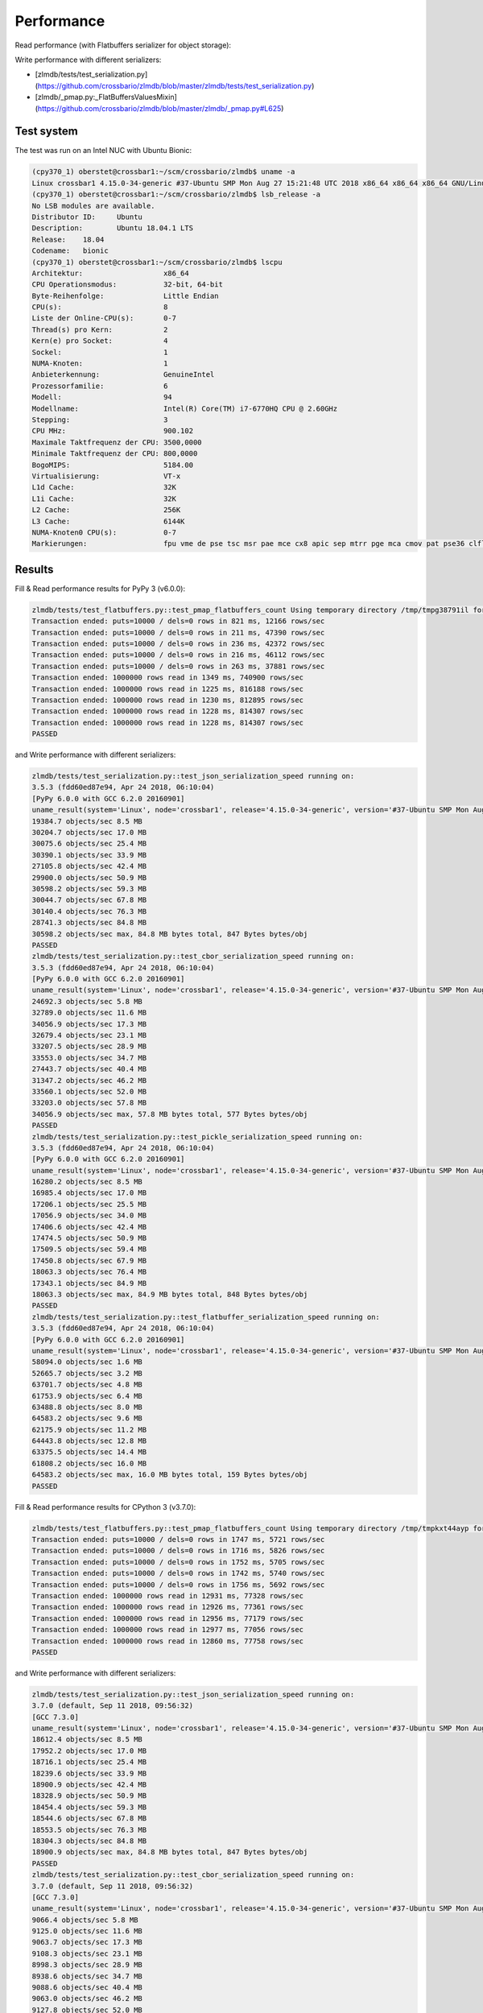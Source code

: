 Performance
-----------

Read performance (with Flatbuffers serializer for object storage):

.. image:: _static/performance_test2.png
   :width: 605px

Write performance with different serializers:

.. image:: _static/performance_test1.png
   :width: 780px

* [zlmdb/tests/test_serialization.py](https://github.com/crossbario/zlmdb/blob/master/zlmdb/tests/test_serialization.py)
* [zlmdb/_pmap.py:_FlatBuffersValuesMixin](https://github.com/crossbario/zlmdb/blob/master/zlmdb/_pmap.py#L625)

Test system
...........

The test was run on an Intel NUC with Ubuntu Bionic:

.. code-block:: console

    (cpy370_1) oberstet@crossbar1:~/scm/crossbario/zlmdb$ uname -a
    Linux crossbar1 4.15.0-34-generic #37-Ubuntu SMP Mon Aug 27 15:21:48 UTC 2018 x86_64 x86_64 x86_64 GNU/Linux
    (cpy370_1) oberstet@crossbar1:~/scm/crossbario/zlmdb$ lsb_release -a
    No LSB modules are available.
    Distributor ID:	Ubuntu
    Description:	Ubuntu 18.04.1 LTS
    Release:	18.04
    Codename:	bionic
    (cpy370_1) oberstet@crossbar1:~/scm/crossbario/zlmdb$ lscpu
    Architektur:                   x86_64
    CPU Operationsmodus:           32-bit, 64-bit
    Byte-Reihenfolge:              Little Endian
    CPU(s):                        8
    Liste der Online-CPU(s):       0-7
    Thread(s) pro Kern:            2
    Kern(e) pro Socket:            4
    Sockel:                        1
    NUMA-Knoten:                   1
    Anbieterkennung:               GenuineIntel
    Prozessorfamilie:              6
    Modell:                        94
    Modellname:                    Intel(R) Core(TM) i7-6770HQ CPU @ 2.60GHz
    Stepping:                      3
    CPU MHz:                       900.102
    Maximale Taktfrequenz der CPU: 3500,0000
    Minimale Taktfrequenz der CPU: 800,0000
    BogoMIPS:                      5184.00
    Virtualisierung:               VT-x
    L1d Cache:                     32K
    L1i Cache:                     32K
    L2 Cache:                      256K
    L3 Cache:                      6144K
    NUMA-Knoten0 CPU(s):           0-7
    Markierungen:                  fpu vme de pse tsc msr pae mce cx8 apic sep mtrr pge mca cmov pat pse36 clflush dts acpi mmx fxsr sse sse2 ss ht tm pbe syscall nx pdpe1gb rdtscp lm constant_tsc art arch_perfmon pebs bts rep_good nopl xtopology nonstop_tsc cpuid aperfmperf tsc_known_freq pni pclmulqdq dtes64 monitor ds_cpl vmx est tm2 ssse3 sdbg fma cx16 xtpr pdcm pcid sse4_1 sse4_2 x2apic movbe popcnt tsc_deadline_timer aes xsave avx f16c rdrand lahf_lm abm 3dnowprefetch cpuid_fault epb invpcid_single pti ssbd ibrs ibpb stibp tpr_shadow vnmi flexpriority ept vpid fsgsbase tsc_adjust bmi1 hle avx2 smep bmi2 erms invpcid rtm mpx rdseed adx smap clflushopt intel_pt xsaveopt xsavec xgetbv1 xsaves dtherm ida arat pln pts hwp hwp_notify hwp_act_window hwp_epp flush_l1d

Results
.......

Fill & Read performance results for PyPy 3 (v6.0.0):

.. code-block:: console

    zlmdb/tests/test_flatbuffers.py::test_pmap_flatbuffers_count Using temporary directory /tmp/tmpg38791il for database
    Transaction ended: puts=10000 / dels=0 rows in 821 ms, 12166 rows/sec
    Transaction ended: puts=10000 / dels=0 rows in 211 ms, 47390 rows/sec
    Transaction ended: puts=10000 / dels=0 rows in 236 ms, 42372 rows/sec
    Transaction ended: puts=10000 / dels=0 rows in 216 ms, 46112 rows/sec
    Transaction ended: puts=10000 / dels=0 rows in 263 ms, 37881 rows/sec
    Transaction ended: 1000000 rows read in 1349 ms, 740900 rows/sec
    Transaction ended: 1000000 rows read in 1225 ms, 816188 rows/sec
    Transaction ended: 1000000 rows read in 1230 ms, 812895 rows/sec
    Transaction ended: 1000000 rows read in 1228 ms, 814307 rows/sec
    Transaction ended: 1000000 rows read in 1228 ms, 814307 rows/sec
    PASSED

and Write performance with different serializers:

.. code-block:: console

    zlmdb/tests/test_serialization.py::test_json_serialization_speed running on:
    3.5.3 (fdd60ed87e94, Apr 24 2018, 06:10:04)
    [PyPy 6.0.0 with GCC 6.2.0 20160901]
    uname_result(system='Linux', node='crossbar1', release='4.15.0-34-generic', version='#37-Ubuntu SMP Mon Aug 27 15:21:48 UTC 2018', machine='x86_64', processor='x86_64')
    19384.7 objects/sec 8.5 MB
    30204.7 objects/sec 17.0 MB
    30075.6 objects/sec 25.4 MB
    30390.1 objects/sec 33.9 MB
    27105.8 objects/sec 42.4 MB
    29900.0 objects/sec 50.9 MB
    30598.2 objects/sec 59.3 MB
    30044.7 objects/sec 67.8 MB
    30140.4 objects/sec 76.3 MB
    28741.3 objects/sec 84.8 MB
    30598.2 objects/sec max, 84.8 MB bytes total, 847 Bytes bytes/obj
    PASSED
    zlmdb/tests/test_serialization.py::test_cbor_serialization_speed running on:
    3.5.3 (fdd60ed87e94, Apr 24 2018, 06:10:04)
    [PyPy 6.0.0 with GCC 6.2.0 20160901]
    uname_result(system='Linux', node='crossbar1', release='4.15.0-34-generic', version='#37-Ubuntu SMP Mon Aug 27 15:21:48 UTC 2018', machine='x86_64', processor='x86_64')
    24692.3 objects/sec 5.8 MB
    32789.0 objects/sec 11.6 MB
    34056.9 objects/sec 17.3 MB
    32679.4 objects/sec 23.1 MB
    33207.5 objects/sec 28.9 MB
    33553.0 objects/sec 34.7 MB
    27443.7 objects/sec 40.4 MB
    31347.2 objects/sec 46.2 MB
    33560.1 objects/sec 52.0 MB
    33203.0 objects/sec 57.8 MB
    34056.9 objects/sec max, 57.8 MB bytes total, 577 Bytes bytes/obj
    PASSED
    zlmdb/tests/test_serialization.py::test_pickle_serialization_speed running on:
    3.5.3 (fdd60ed87e94, Apr 24 2018, 06:10:04)
    [PyPy 6.0.0 with GCC 6.2.0 20160901]
    uname_result(system='Linux', node='crossbar1', release='4.15.0-34-generic', version='#37-Ubuntu SMP Mon Aug 27 15:21:48 UTC 2018', machine='x86_64', processor='x86_64')
    16280.2 objects/sec 8.5 MB
    16985.4 objects/sec 17.0 MB
    17206.1 objects/sec 25.5 MB
    17056.9 objects/sec 34.0 MB
    17406.6 objects/sec 42.4 MB
    17474.5 objects/sec 50.9 MB
    17509.5 objects/sec 59.4 MB
    17450.8 objects/sec 67.9 MB
    18063.3 objects/sec 76.4 MB
    17343.1 objects/sec 84.9 MB
    18063.3 objects/sec max, 84.9 MB bytes total, 848 Bytes bytes/obj
    PASSED
    zlmdb/tests/test_serialization.py::test_flatbuffer_serialization_speed running on:
    3.5.3 (fdd60ed87e94, Apr 24 2018, 06:10:04)
    [PyPy 6.0.0 with GCC 6.2.0 20160901]
    uname_result(system='Linux', node='crossbar1', release='4.15.0-34-generic', version='#37-Ubuntu SMP Mon Aug 27 15:21:48 UTC 2018', machine='x86_64', processor='x86_64')
    58094.0 objects/sec 1.6 MB
    52665.7 objects/sec 3.2 MB
    63701.7 objects/sec 4.8 MB
    61753.9 objects/sec 6.4 MB
    63488.8 objects/sec 8.0 MB
    64583.2 objects/sec 9.6 MB
    62175.9 objects/sec 11.2 MB
    64443.8 objects/sec 12.8 MB
    63375.5 objects/sec 14.4 MB
    61808.2 objects/sec 16.0 MB
    64583.2 objects/sec max, 16.0 MB bytes total, 159 Bytes bytes/obj
    PASSED

Fill & Read performance results for CPython 3 (v3.7.0):

.. code-block:: console

    zlmdb/tests/test_flatbuffers.py::test_pmap_flatbuffers_count Using temporary directory /tmp/tmpkxt44ayp for database
    Transaction ended: puts=10000 / dels=0 rows in 1747 ms, 5721 rows/sec
    Transaction ended: puts=10000 / dels=0 rows in 1716 ms, 5826 rows/sec
    Transaction ended: puts=10000 / dels=0 rows in 1752 ms, 5705 rows/sec
    Transaction ended: puts=10000 / dels=0 rows in 1742 ms, 5740 rows/sec
    Transaction ended: puts=10000 / dels=0 rows in 1756 ms, 5692 rows/sec
    Transaction ended: 1000000 rows read in 12931 ms, 77328 rows/sec
    Transaction ended: 1000000 rows read in 12926 ms, 77361 rows/sec
    Transaction ended: 1000000 rows read in 12956 ms, 77179 rows/sec
    Transaction ended: 1000000 rows read in 12977 ms, 77056 rows/sec
    Transaction ended: 1000000 rows read in 12860 ms, 77758 rows/sec
    PASSED

and Write performance with different serializers:

.. code-block:: console

    zlmdb/tests/test_serialization.py::test_json_serialization_speed running on:
    3.7.0 (default, Sep 11 2018, 09:56:32)
    [GCC 7.3.0]
    uname_result(system='Linux', node='crossbar1', release='4.15.0-34-generic', version='#37-Ubuntu SMP Mon Aug 27 15:21:48 UTC 2018', machine='x86_64', processor='x86_64')
    18612.4 objects/sec 8.5 MB
    17952.2 objects/sec 17.0 MB
    18716.1 objects/sec 25.4 MB
    18239.6 objects/sec 33.9 MB
    18900.9 objects/sec 42.4 MB
    18328.9 objects/sec 50.9 MB
    18454.4 objects/sec 59.3 MB
    18544.6 objects/sec 67.8 MB
    18553.5 objects/sec 76.3 MB
    18304.3 objects/sec 84.8 MB
    18900.9 objects/sec max, 84.8 MB bytes total, 847 Bytes bytes/obj
    PASSED
    zlmdb/tests/test_serialization.py::test_cbor_serialization_speed running on:
    3.7.0 (default, Sep 11 2018, 09:56:32)
    [GCC 7.3.0]
    uname_result(system='Linux', node='crossbar1', release='4.15.0-34-generic', version='#37-Ubuntu SMP Mon Aug 27 15:21:48 UTC 2018', machine='x86_64', processor='x86_64')
    9066.4 objects/sec 5.8 MB
    9125.0 objects/sec 11.6 MB
    9063.7 objects/sec 17.3 MB
    9108.3 objects/sec 23.1 MB
    8998.3 objects/sec 28.9 MB
    8938.6 objects/sec 34.7 MB
    9088.6 objects/sec 40.4 MB
    9063.0 objects/sec 46.2 MB
    9127.8 objects/sec 52.0 MB
    9129.6 objects/sec 57.8 MB
    9129.6 objects/sec max, 57.8 MB bytes total, 577 Bytes bytes/obj
    PASSED
    zlmdb/tests/test_serialization.py::test_pickle_serialization_speed running on:
    3.7.0 (default, Sep 11 2018, 09:56:32)
    [GCC 7.3.0]
    uname_result(system='Linux', node='crossbar1', release='4.15.0-34-generic', version='#37-Ubuntu SMP Mon Aug 27 15:21:48 UTC 2018', machine='x86_64', processor='x86_64')
    21894.9 objects/sec 5.8 MB
    21725.4 objects/sec 11.6 MB
    21793.6 objects/sec 17.4 MB
    21755.0 objects/sec 23.2 MB
    21873.5 objects/sec 28.9 MB
    21651.3 objects/sec 34.7 MB
    21620.2 objects/sec 40.5 MB
    21810.5 objects/sec 46.3 MB
    21956.2 objects/sec 52.1 MB
    21133.8 objects/sec 57.9 MB
    21956.2 objects/sec max, 57.9 MB bytes total, 578 Bytes bytes/obj
    PASSED
    zlmdb/tests/test_serialization.py::test_flatbuffer_serialization_speed running on:
    3.7.0 (default, Sep 11 2018, 09:56:32)
    [GCC 7.3.0]
    uname_result(system='Linux', node='crossbar1', release='4.15.0-34-generic', version='#37-Ubuntu SMP Mon Aug 27 15:21:48 UTC 2018', machine='x86_64', processor='x86_64')
    6127.6 objects/sec 1.6 MB
    6176.0 objects/sec 3.2 MB
    6171.0 objects/sec 4.8 MB
    6194.4 objects/sec 6.4 MB
    6191.5 objects/sec 8.0 MB
    6225.2 objects/sec 9.6 MB
    6144.9 objects/sec 11.2 MB
    6175.1 objects/sec 12.8 MB
    6118.0 objects/sec 14.4 MB
    6119.6 objects/sec 16.0 MB
    6225.2 objects/sec max, 16.0 MB bytes total, 159 Bytes bytes/obj
    PASSED
